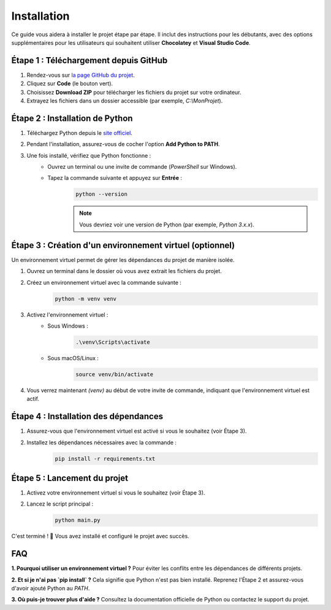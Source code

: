 .. Sample Maker installation master file.

Installation
==============================

Ce guide vous aidera à installer le projet étape par étape.
Il inclut des instructions pour les débutants, avec des options supplémentaires pour les utilisateurs qui souhaitent utiliser **Chocolatey** et **Visual Studio Code**.


Étape 1 : Téléchargement depuis GitHub
--------------------------------------

1. Rendez-vous sur `la page GitHub du projet <https://github.com/tmonseigne/Sample-Maker>`_.
2. Cliquez sur **Code** (le bouton vert).
3. Choisissez **Download ZIP** pour télécharger les fichiers du projet sur votre ordinateur.
4. Extrayez les fichiers dans un dossier accessible (par exemple, `C:\\MonProjet`).


Étape 2 : Installation de Python
---------------------------------

1. Téléchargez Python depuis le `site officiel <https://www.python.org/downloads/>`_.
2. Pendant l'installation, assurez-vous de cocher l'option **Add Python to PATH**.
3. Une fois installé, vérifiez que Python fonctionne :
	- Ouvrez un terminal ou une invite de commande (`PowerShell` sur Windows).
	- Tapez la commande suivante et appuyez sur **Entrée** :
		.. code-block:: console

			python --version

		.. note::
			Vous devriez voir une version de Python (par exemple, `Python 3.x.x`).


Étape 3 : Création d'un environnement virtuel (optionnel)
----------------------------------------------------------

Un environnement virtuel permet de gérer les dépendances du projet de manière isolée.

1. Ouvrez un terminal dans le dossier où vous avez extrait les fichiers du projet.
2. Créez un environnement virtuel avec la commande suivante :
	.. code-block:: console

		python -m venv venv

3. Activez l'environnement virtuel :
	- Sous Windows :
		.. code-block:: console

			.\venv\Scripts\activate

	- Sous macOS/Linux :
		.. code-block:: console

			source venv/bin/activate

4. Vous verrez maintenant `(venv)` au début de votre invite de commande, indiquant que l'environnement virtuel est actif.


Étape 4 : Installation des dépendances
---------------------------------------

1. Assurez-vous que l'environnement virtuel est activé si vous le souhaitez (voir Étape 3).
2. Installez les dépendances nécessaires avec la commande :
	.. code-block:: console

		pip install -r requirements.txt

Étape 5 : Lancement du projet
-----------------------------

1. Activez votre environnement virtuel si vous le souhaitez (voir Étape 3).
2. Lancez le script principal :
	.. code-block:: console

		python main.py

C'est terminé ! 🎉 Vous avez installé et configuré le projet avec succès.

FAQ
---

**1. Pourquoi utiliser un environnement virtuel ?**
Pour éviter les conflits entre les dépendances de différents projets.

**2. Et si je n'ai pas `pip install` ?**
Cela signifie que Python n'est pas bien installé. Reprenez l'Étape 2 et assurez-vous d'avoir ajouté Python au `PATH`.

**3. Où puis-je trouver plus d'aide ?**
Consultez la documentation officielle de Python ou contactez le support du projet.